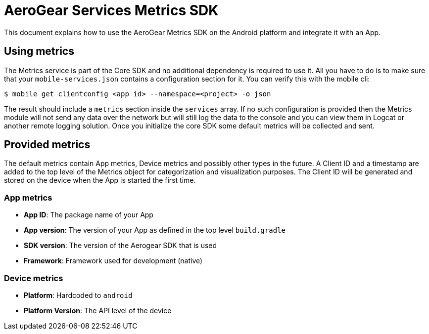 = AeroGear Services Metrics SDK

This document explains how to use the AeroGear Metrics SDK on the Android platform and integrate it with an App.

== Using metrics

The Metrics service is part of the Core SDK and no additional dependency is required to use it.
All you have to do is to make sure that your `mobile-services.json` contains a configuration section for it.
You can verify this with the mobile cli:

```
$ mobile get clientconfig <app id> --namespace=<project> -o json
```

The result should include a `metrics` section inside the `services` array.
If no such configuration is provided then the Metrics module will not send any data over the network but will still log the data to the console and you can view them in Logcat or another remote logging solution. Once you initialize the core SDK some default metrics will be collected and sent.

== Provided metrics

The default metrics contain App metrics, Device metrics and possibly other types in the future.
A Client ID and a timestamp are added to the top level of the Metrics object for categorization and visualization purposes.
The Client ID will be generated and stored on the device when the App is started the first time.

=== App metrics

- *App ID*: The package name of your App
- *App version*: The version of your App as defined in the top level `build.gradle`
- *SDK version*: The version of the Aerogear SDK that is used
- *Framework*: Framework used for development (native)

=== Device metrics

- *Platform*: Hardcoded to `android`
- *Platform Version*: The API level of the device
